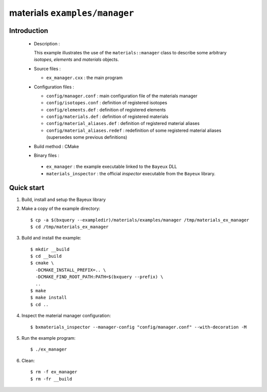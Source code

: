 ==============================
materials ``examples/manager``
==============================

Introduction
============

 * Description :

   This example illustrates the use of the ``materials::manager`` class
   to describe some arbitrary *isotopes*, *elements* and *materials* objects.

 * Source files :

   * ``ex_manager.cxx`` : the main program

 * Configuration files :

   * ``config/manager.conf`` : main configuration file of the materials manager
   * ``config/isotopes.conf`` : definition of registered isotopes
   * ``config/elements.def`` : definition of registered elements
   * ``config/materials.def`` : definition of registered materials
   * ``config/material_aliases.def`` : definition of registered material aliases
   * ``config/material_aliases.redef`` : redefinition of some registered material
     aliases (supersedes some previous definitions)

 * Build method : CMake

 * Binary files :

  * ``ex_manager`` : the example executable linked to the ``Bayeux`` DLL
  * ``materials_inspector`` : the official *inspector* executable from the ``Bayeux`` library.



Quick start
===========

1. Build, install and setup the Bayeux library
2. Make a copy of the example directory::

     $ cp -a $(bxquery --exampledir)/materials/examples/manager /tmp/materials_ex_manager
     $ cd /tmp/materials_ex_manager

3. Build and install the example::

     $ mkdir __build
     $ cd __build
     $ cmake \
       -DCMAKE_INSTALL_PREFIX=.. \
       -DCMAKE_FIND_ROOT_PATH:PATH=$(bxquery --prefix) \
       ..
     $ make
     $ make install
     $ cd ..

4. Inspect the material manager configuration::

     $ bxmaterials_inspector --manager-config "config/manager.conf" --with-decoration -M

5. Run the example program::

     $ ./ex_manager

6. Clean::

     $ rm -f ex_manager
     $ rm -fr __build

